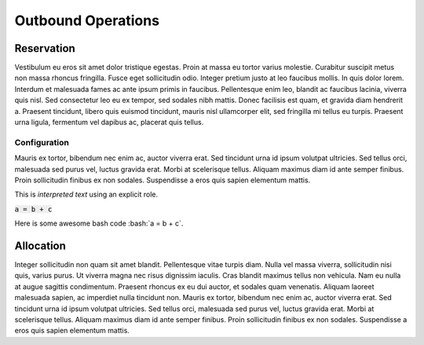 ===================
Outbound Operations
===================

Reservation
===========
Vestibulum eu eros sit amet dolor tristique egestas. Proin at massa eu tortor varius molestie. Curabitur suscipit metus non massa rhoncus fringilla. Fusce eget sollicitudin odio. Integer pretium justo at leo faucibus mollis. In quis dolor lorem. Interdum et malesuada fames ac ante ipsum primis in faucibus. Pellentesque enim leo, blandit ac faucibus lacinia, viverra quis nisl. Sed consectetur leo eu ex tempor, sed sodales nibh mattis. Donec facilisis est quam, et gravida diam hendrerit a. Praesent tincidunt, libero quis euismod tincidunt, mauris nisl ullamcorper elit, sed fringilla mi tellus eu turpis. Praesent urna ligula, fermentum vel dapibus ac, placerat quis tellus.

Configuration
-------------
Mauris ex tortor, bibendum nec enim ac, auctor viverra erat. Sed tincidunt urna id ipsum volutpat ultricies. Sed tellus orci, malesuada sed purus vel, luctus gravida erat. Morbi at scelerisque tellus. Aliquam maximus diam id ante semper finibus. Proin sollicitudin finibus ex non sodales. Suspendisse a eros quis sapien elementum mattis.

This is :title:`interpreted text` using an explicit role.

:code:`a = b + c`

Here is some awesome bash code :bash:`a = b + c`.

Allocation
==========
Integer sollicitudin non quam sit amet blandit. Pellentesque vitae turpis diam. Nulla vel massa viverra, sollicitudin nisi quis, varius purus. Ut viverra magna nec risus dignissim iaculis. Cras blandit maximus tellus non vehicula. Nam eu nulla at augue sagittis condimentum. Praesent rhoncus ex eu dui auctor, et sodales quam venenatis. Aliquam laoreet malesuada sapien, ac imperdiet nulla tincidunt non. Mauris ex tortor, bibendum nec enim ac, auctor viverra erat. Sed tincidunt urna id ipsum volutpat ultricies. Sed tellus orci, malesuada sed purus vel, luctus gravida erat. Morbi at scelerisque tellus. Aliquam maximus diam id ante semper finibus. Proin sollicitudin finibus ex non sodales. Suspendisse a eros quis sapien elementum mattis.
